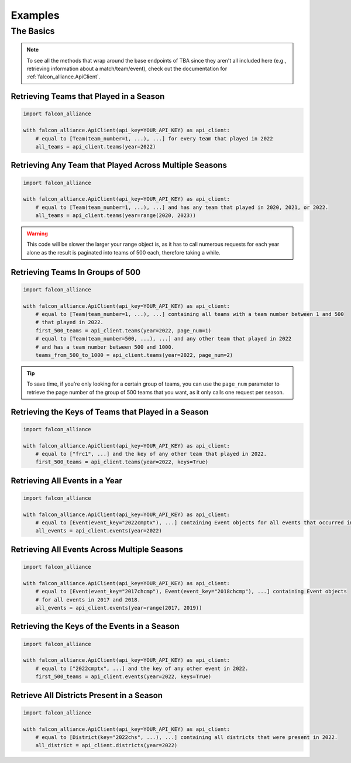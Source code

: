 Examples
========

The Basics
----------

.. note::
   To see all the methods that wrap around the base endpoints of TBA since they aren't all included here (e.g., retrieving information about a match/team/event), check out the documentation for :ref:`falcon_alliance.ApiClient`.

Retrieving Teams that Played in a Season
^^^^^^^^^^^^^^^^^^^^^^^^^^^^^^^^

.. code-block:: python

   import falcon_alliance

   with falcon_alliance.ApiClient(api_key=YOUR_API_KEY) as api_client:
       # equal to [Team(team_number=1, ...), ...] for every team that played in 2022
       all_teams = api_client.teams(year=2022)

Retrieving Any Team that Played Across Multiple Seasons
^^^^^^^^^^^^^^^^^^^^^^^^^^^^^^^^^^^^^^^^^^^^^^^^^^^^^^^

.. code-block:: python

   import falcon_alliance

   with falcon_alliance.ApiClient(api_key=YOUR_API_KEY) as api_client:
       # equal to [Team(team_number=1, ...), ...] and has any team that played in 2020, 2021, or 2022.
       all_teams = api_client.teams(year=range(2020, 2023))

.. warning::
   This code will be slower the larger your range object is, as it has to call numerous requests for each year alone as the result is paginated into teams of 500 each, therefore taking a while.

Retrieving Teams In Groups of 500
^^^^^^^^^^^^^^^^^^^^^^^^^^^^^^^^^

.. code-block:: python

   import falcon_alliance

   with falcon_alliance.ApiClient(api_key=YOUR_API_KEY) as api_client:
       # equal to [Team(team_number=1, ...), ...] containing all teams with a team number between 1 and 500
       # that played in 2022.
       first_500_teams = api_client.teams(year=2022, page_num=1)
       # equal to [Team(team_number=500, ...), ...] and any other team that played in 2022
       # and has a team number between 500 and 1000.
       teams_from_500_to_1000 = api_client.teams(year=2022, page_num=2)
.. tip::
   To save time, if you're only looking for a certain group of teams, you can use the ``page_num`` parameter to retrieve the page number of the group of 500 teams that you want, as it only calls one request per season.

Retrieving the Keys of Teams that Played in a Season
^^^^^^^^^^^^^^^^^^^^^^^^^^^^^^^^^^^^^^^^^^^^^^^^^^^^

.. code-block:: python

   import falcon_alliance

   with falcon_alliance.ApiClient(api_key=YOUR_API_KEY) as api_client:
       # equal to ["frc1", ...] and the key of any other team that played in 2022.
       first_500_teams = api_client.teams(year=2022, keys=True)

Retrieving All Events in a Year
^^^^^^^^^^^^^^^^^^^^^^^^^^^^^^^

.. code-block:: python

   import falcon_alliance

   with falcon_alliance.ApiClient(api_key=YOUR_API_KEY) as api_client:
       # equal to [Event(event_key="2022cmptx"), ...] containing Event objects for all events that occurred in 2022.
       all_events = api_client.events(year=2022)

Retrieving All Events Across Multiple Seasons
^^^^^^^^^^^^^^^^^^^^^^^^^^^^^^^^^^^^^^^^^^^^^

.. code-block:: python

   import falcon_alliance

   with falcon_alliance.ApiClient(api_key=YOUR_API_KEY) as api_client:
       # equal to [Event(event_key="2017chcmp"), Event(event_key="2018chcmp"), ...] containing Event objects
       # for all events in 2017 and 2018.
       all_events = api_client.events(year=range(2017, 2019))
Retrieving the Keys of the Events in a Season
^^^^^^^^^^^^^^^^^^^^^^^^^^^^^^^^^^^^^^^^^^^^^

.. code-block:: python

   import falcon_alliance

   with falcon_alliance.ApiClient(api_key=YOUR_API_KEY) as api_client:
       # equal to ["2022cmptx", ...] and the key of any other event in 2022.
       first_500_teams = api_client.events(year=2022, keys=True)

Retrieve All Districts Present in a Season
^^^^^^^^^^^^^^^^^^^^^^^^^^^^^^^^^^^^^^^^^^

.. code-block:: python

   import falcon_alliance

   with falcon_alliance.ApiClient(api_key=YOUR_API_KEY) as api_client:
       # equal to [District(key="2022chs", ...), ...] containing all districts that were present in 2022.
       all_district = api_client.districts(year=2022)
